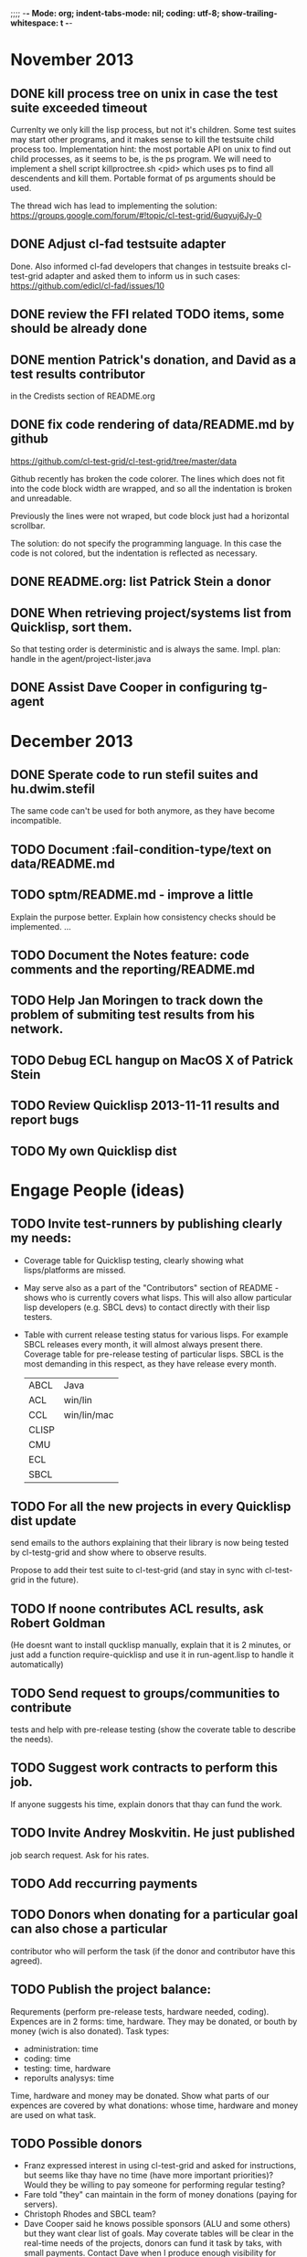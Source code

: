 ;;;; -*- Mode: org; indent-tabs-mode: nil; coding: utf-8; show-trailing-whitespace: t -*-
* November 2013
** DONE kill process tree on unix in case the test suite exceeded timeout
   CLOSED: [2013-11-09 Сб 20:26]
   Currenlty we only kill the lisp process, but not it's children.
   Some test suites may start other programs, and it makes sense
   to kill the testsuite child process too. Implementation hint:
   the most portable API on unix to find out child processes,
   as it seems to be, is the ps program. We will need to
   implement a shell script killproctree.sh <pid> which uses
   ps to find all descendents and kill them. Portable format
   of ps arguments should be used.

   The thread wich has lead to implementing the solution:
   https://groups.google.com/forum/#!topic/cl-test-grid/6uqyuj6Jy-0

** DONE Adjust cl-fad testsuite adapter
   CLOSED: [2013-11-10 Вс 00:47]
   Done. Also informed cl-fad developers that changes
   in testsuite breaks cl-test-grid adapter
   and asked them to inform us in such cases:
   https://github.com/edicl/cl-fad/issues/10
** DONE review the FFI related TODO items, some should be already done
   CLOSED: [2013-11-10 Вс 00:55]
** DONE mention Patrick's donation, and David as a test results contributor
   CLOSED: [2013-11-10 Вс 00:59]
   in the Credists section of README.org
** DONE fix code rendering of data/README.md by github
   CLOSED: [2013-11-10 Вс 01:10]
   https://github.com/cl-test-grid/cl-test-grid/tree/master/data

   Github recently has broken the code colorer. The lines
   which does not fit into the code block width are wrapped,
   and so all the indentation is broken and unreadable.

   Previously the lines were not wraped, but code block just
   had a horizontal scrollbar.

   The solution: do not specify the programming language.
   In this case the code is not colored, but the indentation
   is reflected as necessary.

** DONE README.org: list Patrick Stein a donor
   CLOSED: [2013-11-10 Вт 06:15]
** DONE When retrieving project/systems list from Quicklisp, sort them.
   CLOSED: [2013-11-19 Вт 06:13]
   So that testing order is deterministic and is always the same.
   Impl. plan: handle in the agent/project-lister.java
** DONE Assist Dave Cooper in configuring tg-agent
   CLOSED: [2013-11-30 Сб 16:28]
* December 2013
** DONE Sperate code to run stefil suites and hu.dwim.stefil
   CLOSED: [2013-12-22 Вс 09:48]
   The same code can't be used for both anymore, as they
   have become incompatible.
** TODO Document :fail-condition-type/text on data/README.md
** TODO sptm/README.md - improve a little
   Explain the purpose better.
   Explain how consistency checks should be implemented.
   ...
** TODO Document the Notes feature: code comments and the reporting/README.md
** TODO Help Jan Moringen to track down the problem of submiting test results from his network.
** TODO Debug ECL hangup on MacOS X of Patrick Stein
** TODO Review Quicklisp 2013-11-11 results and report bugs
** TODO My own Quicklisp dist
* Engage People (ideas)
** TODO Invite test-runners by publishing clearly my needs:
   - Coverage table for Quicklisp testing,
     clearly showing what lisps/platforms are missed.

   - May serve also as a part of the "Contributors" section of
     README - shows who is currently covers what lisps.
     This will also allow particular
     lisp developers (e.g. SBCL devs) to contact directly
     with their lisp testers.

   - Table with current release testing status for
     various lisps. For example SBCL releases every month,
     it will almost always present there. Coverage table for
     pre-release testing of particular lisps. SBCL is the
     most demanding in this respect, as they have release
     every month.

     |-------+-------------|
     | ABCL  | Java        |
     | ACL   | win/lin     |
     | CCL   | win/lin/mac |
     | CLISP |             |
     | CMU   |             |
     | ECL   |             |
     | SBCL  |             |

** TODO For all the new projects in every Quicklisp dist update
   send emails to the authors explaining that their library
   is now being tested by cl-testg-grid and show where to
   observe results.

   Propose to add their test suite to cl-test-grid (and stay in sync
   with cl-test-grid in the future).
** TODO If noone contributes ACL results, ask Robert Goldman
   (He doesnt want to install qucklisp manually, explain
   that it is 2 minutes, or just add a function require-quicklisp
   and use it in run-agent.lisp to handle it automatically)
** TODO Send request to groups/communities to contribute
   tests and help with pre-release testing (show the
   coverate table to describe the needs).
** TODO Suggest work contracts to perform this job.
   If anyone suggests his time, explain donors that thay
   can fund the work.
** TODO Invite Andrey Moskvitin. He just published
   job search request. Ask for his rates.
** TODO Add reccurring payments
** TODO Donors when donating for a particular goal can also chose a particular
   contributor who will perform the task (if the donor and contributor have this agreed).
** TODO Publish the project balance:
   Requrements (perform pre-release tests, hardware needed, coding).
   Expences are in 2 forms: time, hardware. They may be donated,
   or bouth by money (wich is also donated).
   Task types:
   - administration: time
   - coding: time
   - testing: time, hardware
   - reporults analysys: time

   Time, hardware and money may be donated.
   Show what parts of our expences are covered by what donations:
   whose time, hardware and money are used on what task.

** TODO Possible donors
   - Franz expressed interest in using cl-test-grid and
     asked for instructions, but seems like thay have no
     time (have more important priorities)?
     Would they be willing to pay someone for performing
     regular testing?
   - Fare told "they" can maintain in the form of money donations
     (paying for servers).
   - Christoph Rhodes and SBCL team?
   - Dave Cooper said he knows possible sponsors (ALU and some others)
     but they want clear list of goals. May coverate tables will be
     clear in the real-time needs of the projects, donors can fund
     it task by taks, with small payments.
     Contact Dave when I produce enough visibility for project goals
     and needs. It must be noted that sponsors participation
     would be good for goal definitions. People who want to see
     SBCL tested pay for SBCL, those who want to see ACL tested pay
     for this, those interested in Quicklisp pre-release tesging
     donate for this.
   - GSOC for SBCL testing (althoug unlikelly it's a good variant)
** TODO Summer of code idea: establish SBCL testing using cl-test-grid
* User Requests
** TODO Vladimir Sedach: test multithreaded CLISP
   (less important now as Vladimir already installed such lisp on his
   machine and contributes tests)
** TODO Luis Oliveira: buld library heads from source control
** TODO Juan Jose: add the function call performed by test grid to the log
* Backlog
** TODO copy new inplementation of print-backtrace from ASDF
   Because ASDF just fixed it for ECL
   https://bugs.launchpad.net/bugs/1142779
** TODO recover from submit-results failure
   When log files are uploaded sucessfully, but the test-run-info.lisp
   upload fails, the agent restarted next time tries to repeat full test run.
   It's because the test-run-info.lisp is considered finished - it already has log IDs.
   Therefore agent doesn not try to complete it.
   And agent doesn't have the lisp implementation recorded in the
   :DONE-TESTS property in the persistence.lisp
** TODO Avoid copy/paste of implementation-identifier code from ASDF?
   And somehow just use the recent ASDF?
** TODO Avoid copy/paste of the print-backtrace from ASDF?
   And somehow just use the recent ASDF?
** TODO remove wrong tooltip OK?FAIL
** TODO Quicklisp quality metric:
   single number characterizing quality,
   possible to calculate for every month (or time period),
   for every chosen subset of lisps.

   How to compare todays results form one year ago?
   Lisp implementations had different versions.

** TODO Exclude cl-glfw from testing?
   Due to 300 ASDF systems it taks large part of testing time.
   Also lot of results storage.
   The author ignored my question about the way to test all the ASDF system at once
   (is there a single  ASDF system which includes all the other ASDF systems?)
** TODO Reccurig donations via PayPall
** TODO Use :fail-condition-type/text during reporting to automatically
   exclude FFI depending failures from comparision (quicklisp diff).
   Thtats just an idea, probably this should be optional.
   Anyway, the FFI related failures are distinguished by the "ffi"
   note in the reports, so when we overview the diff, we know
   it's not a regresson.
** TODO Snapshot publisher daemon (heroku worker dyno app running every day (hour)).
** TODO Reports re-generator daemon (heroku worker dyno app scheduled after every
   test run submit notification and also at some intervals to cover other DB
   changes, and also manually (from REPL or URL in browser).
** TODO invoke QL-DIST:DELETE-AND-RETRY restart in case of QL-DIST:BADLY-SIZED-LOCAL-ARCHIVE
   Restrict maximun number of retries to 3.
** TODO [16 h] Integrate tg-suites:libtest with asdf:test-system
** TODO [1 h] move tg-suites::normalize-status call into an around method of tg-sutes:libtest.
** TODO [40 h] publish pivot reports to online spreadsheet,
   so that notes about particular failures may be entered
   right into the table.
   Difficulties: the current pivot reports contains several
   links in one table cell. None of the online spreadsheet
   I saw so far allow this.
** TODO [4 h] sptm: if the replica is fresh, load snapshot (if present),
   don't execute the transactions from the beginning, ever if the full
   transaction log is stored online.
   May be implmented either by checking (version vdata) == 0 => load snapshot,
   or by (+ 100 (version vdata)) < (max-transaction-version log) => load snapshot.
   In the latter case: should we hardoced 100 or pass it as a parameter?
** TODO [8 h] when submitting shortened version of a log to online storage,
   the :log-byte-length attribute stores the length of the original file.
   Should we store the shortened length instead?
** TODO [8 h] when killing a test subprocess due to timeout
   we send it a signal, then write a message to log and continue.
   But the signal is handled asynchronously, so sometimes
   the process continues some time after we've written log footer,
   and even writes to the log below the footer.
   Example logs:
   "361349" "359363" "355443" "375901" "374959" "385018" "AMIfv94t7Sr7BRnCnuDJlNAbLWTWESlU8T2-EMrFprYvGLIF78KIpxCScAvQVy6-N9A7II4PMMCh-u_8mTQdzH3EPGp1U4t3xHnxBhEwqDZDxfrCFO5U-jvSLN3syJty4V9oXu-DLbFr-zrB0NpyMTtEo86omldetQ"
** TODO [8 h] authentication for DeleteBlobs servlet
** TODO [5 h] send notifications not to the admin directly, but to a mailing list
** TODO [8 h] gc blobs
** TODO [1 h] Add CCL command line parameter to limit heap size when running agent to run-agent.sh.sample, run-agent.bat.sample
** TODO [2 h] Make JNA available to ABCL running under cl-test-grid.
   Problem: jna.jar should be in classpath, or maven should be installed on the machine.
   As cl-test-grid doesn't use the ABCL's shell script, the .jar should
   be added to classpath explisitly. Add another parameter to lisp-exe:abcl class?
   Or just modify the CLASSPATH variable on my machine?
   Install maven?
** TODO [4 h] document, for each CL community role, how he can benefit from testgrid
   - library mainaner:
     - Status of your library ASDF systems loaded by various lisps
     - If you have a testsuite, results of your test suite on various lisps
     - Updated with every quicklisp distro
     - Regressions (desirable to show regression
       history along quicklisp versions).
   - lisp implementation maintener
     - How you lisp is supported by libraries
     - What libraries are most importatn to fix,
       to unlock your lisp to maximum amount
       of code (other libraries), and correspondingly
       to users
     - Pre-release testing: run tests on the new version,
       compare with results of the previous release,
       ensure there is no regressions and see improvements.
   - distribution maintainer (Quicklisp):
     - release testing: run tests on the same lisp implemetations
       as run on the previouse release, and compare results:
       ensure there is no regressions, and see the improvements.
   - application developer
     (Actually, the application developer as the end user
     of CL infrastructuure, rarely will use testgrid directly.
     He, hopefully, will benefit indirectly, from improved
     stability and quality of the CL world).
     Still, the end user may:
     - see what libraries work on his platform
     - giving his ASDF system see what dependencies
       are broken on what platform
** TODO [2 h] document the security issue: agent runs lot of code provided by unknown people
   Discuss with Zach, what we know about these people
   and what level of confidence we have in their code.
   This includes:
   - confidence in their good intentions
   - confidence their code don't open unintentional doors to the machine
     (e.g. opens a socker, receives s-expression from it and executes)

   Anyway, the final solution will most likely be to advice
   contributors to run agent under a separate user on their OSes.
** TODO Apply for a subdomain at common-lisp.net, e.g. test-grid.common-lisp.net,
   It is another way to solve the security issue with HTML injections,
   because in this case web browser keeps test grid reports in different
   security domain than other common-lisp.net pages.
** TODO pivot reports: make row header column always visible
** TODO kind of burndown chart: avearage number of bugs by time
** TODO visual graph of library dependencies, clickable (SVG?),
        so that we can see what libraries are blocked when
        the given library is broken, and what dependencies
        block this library.
        Look for help from http://chart.ravenbrook.com/ ?
** TODO has-regressions-p - cover all the possible cases by unit tests?
** TODO Add ANSI test suite?
  Does not depend on quicklisp distro version; but BTW may be distirbuted via quicklisp.
** TODO Test source control HEADs of libraries, not only quicklisp releases
   Rrequires a way to specify lib-wold as a quicklisp version with some
   library versions overriden (checkout this particular
   libraries from the scm), so that library author can quickly
   get test result for his changes (fixes)  in scm.
   An implementation idea to consider: almost every scm allows
   to download asnapshot via http, so the quicklisp http machinery may
   be reused here, whithout running a shell command for
   checkout.
   40h

** TODO Add more test suites
*** TODO add testsuites of more libraries from quicklisp

    See the following files in the "docs" directory:

    test-systems - list of all the ASDF systems in Quicklisp
           with a word "test" in the system name;
           ordered by the project download count.

    detect-test-systems.lisp - the lisp code which
          generated the test-systems file

    quicklisp-download-statistics-2012.txt - quiclisp download statistics

    coverage.org - information about the libraries already reviewed:
          whether it is added to test grid, and if not added - why
         (no test suite, needs manual configuration, hangs, etc.)
          The libraries are ordered in alphabetical order.

*** TODO create drakma test suite - will ensure drakma works on all the lisps.
    Drakma test suite is a must. HTTP client today is as vital thing
    as file system access. It should work on all the lisps.
    Create a test suite, the simples one - download one file
    form common-lisp.net. And make sure it works on all the lisps.
** TODO terminology improvement
  - db format: rename?
                  :libname -> :project
                  :status -> :test-status
                  :log-blob-key -> :test-log-blob-key
                  :log-byte-length -> :test-log-byte-length
  - project name: a keyword, or string? Currently a keyword; but ASDF system names are strings.
  - rename test-grid-testsuites:*all-libs* to *all-testsuites*?
  - I often call library test logs "blobs", while it would be more correct to say "logs",
    because they are have conctrete context type text/hmlt and will have content encoding "gzip"
** TODO Install more lisps on my VPS
  I already have acl 8.2a express, ccl 1.8, sbcl 1.57, ecl from git, cmucl 20c
*** DONE ABCL
   CLOSED: [2012-08-20 Пн 01:48]
*** TODO CLISP (build a multithreaded version)
** TODO For all the libraries which need specific environment
   (like cffi, cl-sql) correctly detect the absense of required
   envorinment and return :NO-RESOURCE status and provide guiding message to the
   user how to configure them (log to the output test output?).

   This may be implemented by invoking generic function
   (test-grid-testsuites:check-enviroment <library-name> <test-enviroment-object>) => :NO-RESOURCE or :OK,
   by default returns :OK, but the library maintainer
   may define a method for his library which checks for available envoriment
   and return :NO-RESOURCE, or if the enviroment is OK
   returns :OK and may store some data on the test-envormment-object.

   Then (test-grid-testsuites:libtest <library-name> <test-enviroment-object>) is
   called by agent. So the check-envoronment method may pass enviroment
   information (for examle DB connection parametrs for cl-sql) to the test suite.

   Also we need to define a way for check-enviromnent to be configured
   by the end-user who runs the agent, because every installation
   may have different DB connection parameters. For example, check-enviroment
   may load a file <workdir>/test-configs/<library-name>-config.lisp.
   This file is expected to be provided by the user who runs agant
   and is willing to spend an extra effort to contribute test
   results for these libraries (this is optional of course).

   We may provide only the API and leave the implementation
   of check-environment methods to the library maintainers, because
   othersize it may take very long time for us to impelement
   it for all such libraries.

   Although, for the most important libraries which don't have
   enough maintainers we could provide implementation.
** TODO Introduce an option to limit agent run time
  Use case: someone wants to run agents at night, but have
  the machine free from agent during dayly work.
  We will provide and option the user can configure in run-agent.lisp
  which limits agent run time so that agent exits after this duration.

  Before terminating agent should sumbit the results accumulated to server
  (even partial test runs). This is necessary becase we can not
  be sure the user will ever start the agent again.

  This also means that if next time agent is started, it should
  know what part of test run is completed, and continue for
  remaining projects (record the completenes status
  per library in persistence.lisp instead of whole
  quicklisp distros?)
** TODO A "quit" command for soft termination of the agent instead of killing it
   Will ensure agent finishes only afther all his child processes
   are finished, so that starting agent again is safe.

   How the command should be sent to agent? Via web interface?
   Lisp command from REPL?

** TODO test run duration should be decreased by the time of hibernation
** TODO when logging the name of a library currently being tested, log also it's number in the
   total number of libraries, e.g. [41 of 56].
** TODO remove the old test-runs, quicklisp directordires and ~/cl-test-grid-settings.lisp
   Do it autmatically, or send email to all the contributors, or just ignore this issue
** TODO Admin stores a hashmap for lisps to be tested (or skipped)
    by particular agent in the aget sources (note, the agent
    updates the source every time from git) This allows to distribute work
    between agents having overlaping sets of lisp implementations.
    Need a mechanizm for announcing the lisps present on
    agent (probably just add agent-id to the test run
    description submitted form agent to admin, and this as an announcement).
    As the compilers versions are changed, probably the
    hashmap to store responsibility specifications should
    contain not full lisp implementation identifier,
    but only generic name, like SBCL instead of SBCL 1.0.57.
    But allow for ECL-bytecode to be distingueshed from
    ECL-lisp-to-c. I.e. in the end we can get some kind
    of patterns for lisp implementation identifier. And
    the identifier will be a structured object, not just
    a string; provably it will even contains *features*
    of the lisp implementaion.
** TODO Agent: retry when test results upload failed.
** TODO recompile cl-test-grid-agent sources at every agetn run?
   As currently ASDF doesn't rebuild depending libraries
   when the libraries they depend on changed (add
   links to this TODO item when Internet connection
   will be up)
   Related thread on asdf-devel:
   http://lists.common-lisp.net/pipermail/asdf-devel/2012-July/002548.html
** TODO consider what test suite timeout value is the best (30 mins currently)
** TODO should the lisp-process-timeout condition inherit from serous-condition, error, or just condition?
** TODO program parameters escaping is not perfect. When we
   run CLISP as an external process, it can not stand
   string literals with " inside.
** TODO enable/disable program parameters escapting depending on the
   external-program behaviour (consider also using input stream
   of the lisp process, or a temporary file)
** TODO prevent test run directory names conflict (currently they
   are named by timestamp with resolution to seconds)
** TODO temp file naming: ensure unique [probably specify random-state]
** TODO persistence.lisp format - sort and newline for every record
** TODO refactor agent, to make the low-level building blocks suitable
   for the following use cases:
   - pre-release tesf of lisp compiler: do not delete test run info (as vsedach asked)
   - test of new ASDF version (ensure the new ASDF is loaded before quicklisp/setup.lisp is loaded)
   - test of patched quicklisp
** TODO Project dependencies info is hardcoded from quicklisp 2012-09-09. Make it more flexible
   and use the dependency info for the quicklisp we generate report for.
** TODO Child processes collision if agent is restarted very soon after it was killed.
   Agent is pretty resistent to restarts. If it is killed
   and started again, it can continue test run from the point
   reached previously.
   It prevents of starting of several agent instances by "locking"
   via opening a TCP port.
   If laptop is hibernated, after waking up agent re-runs the
   testsuite interrupted by hibernation (to avoid possible
   problems with lost network connections of the testsuite,
   and similar).

   But there is one problem. If we kill agant, we don't
   kill its child processes running tests.
   If we start another agent before the child process finishes
   (completes the testuite or loads the ASDF system), then
   new agent is anaware about the child process, and may start
   new process with the same task. These two child processes,
   the old one and the new one, may intefrere, for example
   thying to write to the same .fasl file, and to the same
   log file.

   How to solve this?
   - To solve what exactly?
   - To ensure, the child process run by new agent,
     the result of which finally gets into the DB,
     is not affected by obsolete child processes
     of the old agent.

** TODO Rebuild the free lisps from source control daily, before running test-grid-agent
** TODO Enable HTTP caching for library test logs (good recipe: https://developers.google.com/speed/docs/best-practices/caching)
** TODO add CCL revision to the version string (I have impression
   that CCL versions checked out at different time from the official release SVN
   svn co http://svn.clozure.com/publicsvn/openmcl/release/1.8/darwinx86/ccl
   may be different. I.e. despite it is called "release 1.8", the mainteiners
   commit fixes there, and the version string we use now - "ccl-1.8-f95-linux-x86",
   does not reflect this. In other words, our version string does not
   identify CCL uniquly.
** TODO code coverage: SBCL provides sb-cover. Integrate it somehow
        and publish in the reports.
        How?
        - extend the lib-result object with one more field, percentage 
          of the covered lines?
        - separate report?
        - or just output the information into the log?
** TODO osicat: automate the :no-resource condition
** TODO ABCL, cffi tests: return :no-resource if JNA is not available
** TODO cffi tests: return :no-resource if C compilation fails on linux
** TODO cl-fad and flexi-streams use c:\tmp as a temporary directory
   on Windows; it's not very good. Maybe try to provide them
   with a temporary directory inside of the cl-test-grid working
   dir?
** TODO quicklisp distro version in report headers may be a link to
   list of library versions in this ql version
   (like this: http://www.quicklisp.org/beta/releases.html, but
   it's only for the latest QL).
** TODO Description of CSV report may link to an example of the CSV report  :report:overview:
   imported to a Google Spreadsheet
   with pivot calculating avearage duration of 
   tests for every library.
** TODO spell check the reports-overview                    :report:overview:
** TODO quick access to the test run info from the pivot report table cell  :report:pivot:
   (or maybe just print the test run info to the log, like a header;
    but it is a duplication and also we will have invonviniences
    if we want to modify this infromation in the lob BLOB)
** TODO Limit library output file size stored on file system (how?).
   Note, the size of file submitted online is limited already
** TODO finalize the terminology we use in the code
   to refer our main data:
   - test status for a particular library
   - library test result object (includes the status
     as well as log length, the key of the log
     in the online blob store, probably the
     library test duration)
   - list of library test results in a particular test
     run
   - test run description, consists of lisp name,
     libraries set (think quicklisp distro),
     the user contacts, total test run duration,
     etc.
** TODO when GAE quotas (for requests, emails, anything else)
   are exceeded, recognize it and display a meaningfull
   message to the user.
** TODO usocket test suite might need manual configuration,
   see their README. Distinguish the case
   when the manual configuration hasn't been
   performed and return :no-resource status.
** TODO An utility to delete blobs not used in db.lisp from the blobstore :server:
